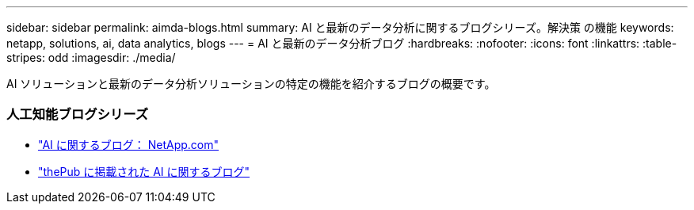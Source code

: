 ---
sidebar: sidebar 
permalink: aimda-blogs.html 
summary: AI と最新のデータ分析に関するブログシリーズ。解決策 の機能 
keywords: netapp, solutions, ai, data analytics, blogs 
---
= AI と最新のデータ分析ブログ
:hardbreaks:
:nofooter: 
:icons: font
:linkattrs: 
:table-stripes: odd
:imagesdir: ./media/


[role="lead"]
AI ソリューションと最新のデータ分析ソリューションの特定の機能を紹介するブログの概要です。



=== 人工知能ブログシリーズ

* link:https://blog.netapp.com/tag/artificial-intelligence/["AI に関するブログ： NetApp.com"]
* link:https://netapp.io/category/ai-ml/["thePub に掲載された AI に関するブログ"]

